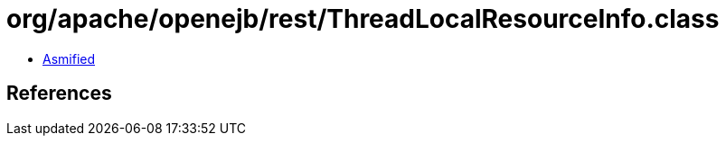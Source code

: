 = org/apache/openejb/rest/ThreadLocalResourceInfo.class

 - link:ThreadLocalResourceInfo-asmified.java[Asmified]

== References

